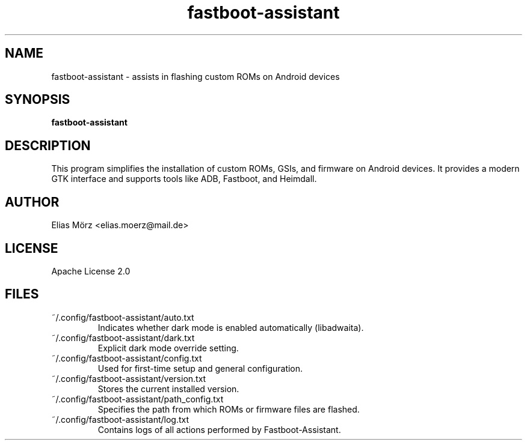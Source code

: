.TH fastboot-assistant 1 "May 2025" "Version 0.8.1.5" "User Manual"
.SH NAME
fastboot-assistant \- assists in flashing custom ROMs on Android devices
.SH SYNOPSIS
.B fastboot-assistant
.SH DESCRIPTION
This program simplifies the installation of custom ROMs, GSIs, and firmware on Android devices.
It provides a modern GTK interface and supports tools like ADB, Fastboot, and Heimdall.
.SH AUTHOR
Elias Mörz <elias.moerz@mail.de>
.SH LICENSE
Apache License 2.0
.SH FILES
~/.config/fastboot-assistant/auto.txt
.RS
Indicates whether dark mode is enabled automatically (libadwaita).
.RE
~/.config/fastboot-assistant/dark.txt
.RS
Explicit dark mode override setting.
.RE
~/.config/fastboot-assistant/config.txt
.RS
Used for first-time setup and general configuration.
.RE
~/.config/fastboot-assistant/version.txt
.RS
Stores the current installed version.
.RE
~/.config/fastboot-assistant/path_config.txt
.RS
Specifies the path from which ROMs or firmware files are flashed.
.RE
~/.config/fastboot-assistant/log.txt
.RS
Contains logs of all actions performed by Fastboot-Assistant.
.RE

